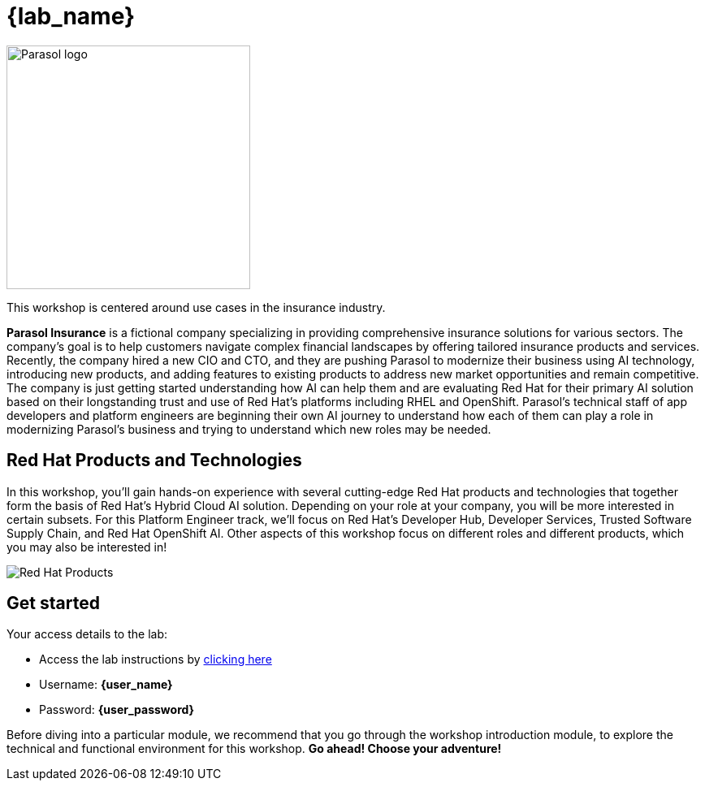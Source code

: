 = {lab_name}

++++
<style>
  .nav-container, .pagination, .toolbar {
    display: none !important;
  }
  .doc {
    max-width: 70rem !important;
  }
</style>
++++
image::parasol_logo.png[Parasol logo,300,float="right",align="center"]

This workshop is centered around use cases in the insurance industry.

**Parasol Insurance** is a fictional company specializing in providing comprehensive insurance solutions for various sectors. The company's goal is to help customers navigate complex financial landscapes by offering tailored insurance products and services. Recently, the company hired a new CIO and CTO, and they are pushing Parasol to modernize their business using AI technology, introducing new products, and adding features to existing products to address new market opportunities and remain competitive. The company is just getting started understanding how AI can help them and are evaluating Red Hat for their primary AI solution based on their longstanding trust and use of Red Hat's platforms including RHEL and OpenShift. Parasol's technical staff of app developers and platform engineers are beginning their own AI journey to understand how each of them can play a role in modernizing Parasol's business and trying to understand which new roles may be needed.

== Red Hat Products and Technologies

In this workshop, you'll gain hands-on experience with several cutting-edge Red Hat products and technologies that together form the basis of Red Hat's Hybrid Cloud AI solution. Depending on your role at your company, you will be more interested in certain subsets. For this Platform Engineer track, we'll focus on Red Hat's Developer Hub, Developer Services, Trusted Software Supply Chain, and Red Hat OpenShift AI. Other aspects of this workshop focus on different roles and different products, which you may also be interested in!

image::platform-eng-flow.png[Red Hat Products]

== Get started

Your access details to the lab:

* Access the lab instructions by https://something.something.{openshift_subdomain}[clicking here^, window="workshopdeployer"]
* Username: *{user_name}*
* Password: *{user_password}*

Before diving into a particular module, we recommend that you go through the workshop introduction module, to explore the technical and functional environment for this workshop. *Go ahead! Choose your adventure!*